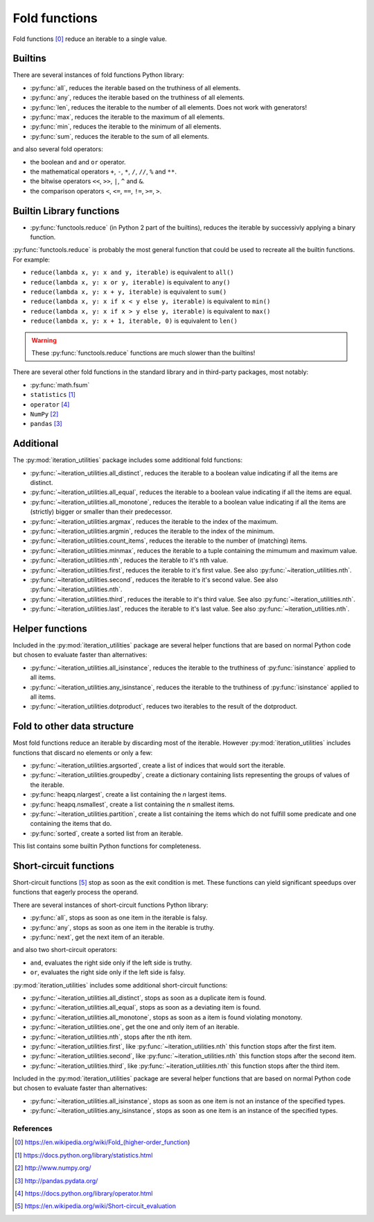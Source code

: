 Fold functions
--------------

Fold functions [0]_ reduce an iterable to a single value.

Builtins
^^^^^^^^

There are several instances of fold functions Python library:

- :py:func:`all`, reduces the iterable based on the truthiness of all elements.
- :py:func:`any`, reduces the iterable based on the truthiness of all elements.
- :py:func:`len`, reduces the iterable to the number of all elements. Does not
  work with generators!
- :py:func:`max`, reduces the iterable to the maximum of all elements.
- :py:func:`min`, reduces the iterable to the minimum of all elements.
- :py:func:`sum`, reduces the iterable to the sum of all elements.


and also several fold operators:

- the boolean ``and`` and ``or`` operator.
- the mathematical operators ``+``, ``-``, ``*``, ``/``, ``//``, ``%`` and ``**``.
- the bitwise operators ``<<``, ``>>``, ``|``, ``^`` and ``&``.
- the comparison operators ``<``, ``<=``, ``==``, ``!=``, ``>=``, ``>``.


Builtin Library functions
^^^^^^^^^^^^^^^^^^^^^^^^^

- :py:func:`functools.reduce` (in Python 2 part of the builtins), reduces the
  iterable by successivly applying a binary function.

:py:func:`functools.reduce` is probably the most general function that could be
used to recreate all the builtin functions. For example:

- ``reduce(lambda x, y: x and y, iterable)`` is equivalent to ``all()``
- ``reduce(lambda x, y: x or y, iterable)`` is equivalent to ``any()``
- ``reduce(lambda x, y: x + y, iterable)`` is equivalent to ``sum()``
- ``reduce(lambda x, y: x if x < y else y, iterable)`` is equivalent to ``min()``
- ``reduce(lambda x, y: x if x > y else y, iterable)`` is equivalent to ``max()``
- ``reduce(lambda x, y: x + 1, iterable, 0)`` is equivalent to ``len()``

.. warning::
   These :py:func:`functools.reduce` functions are much slower than the
   builtins!

There are several other fold functions in the standard library and in third-party
packages, most notably:

- :py:func:`math.fsum`
- ``statistics`` [1]_
- ``operator`` [4]_
- ``NumPy`` [2]_
- ``pandas`` [3]_


Additional
^^^^^^^^^^

The :py:mod:`iteration_utilities` package includes some additional fold functions:

- :py:func:`~iteration_utilities.all_distinct`, reduces the iterable to a
  boolean value indicating if all the items are distinct.
- :py:func:`~iteration_utilities.all_equal`, reduces the iterable to a boolean
  value indicating if all the items are equal.
- :py:func:`~iteration_utilities.all_monotone`, reduces the iterable to a
  boolean value indicating if all the items are (strictly) bigger or smaller
  than their predecessor.
- :py:func:`~iteration_utilities.argmax`, reduces the iterable to the index of
  the maximum.
- :py:func:`~iteration_utilities.argmin`, reduces the iterable to the index of
  the minimum.
- :py:func:`~iteration_utilities.count_items`, reduces the iterable to the
  number of (matching) items.
- :py:func:`~iteration_utilities.minmax`, reduces the iterable to a tuple
  containing the mimumum and maximum value.

- :py:func:`~iteration_utilities.nth`, reduces the iterable to it's nth value.
- :py:func:`~iteration_utilities.first`, reduces the iterable to it's first
  value. See also :py:func:`~iteration_utilities.nth`.
- :py:func:`~iteration_utilities.second`, reduces the iterable to it's second
  value. See also :py:func:`~iteration_utilities.nth`.
- :py:func:`~iteration_utilities.third`, reduces the iterable to it's third
  value. See also :py:func:`~iteration_utilities.nth`.
- :py:func:`~iteration_utilities.last`, reduces the iterable to it's last
  value. See also :py:func:`~iteration_utilities.nth`.



Helper functions
^^^^^^^^^^^^^^^^

Included in the :py:mod:`iteration_utilities` package are several helper functions
that are based on normal Python code but chosen to evaluate faster than
alternatives:

- :py:func:`~iteration_utilities.all_isinstance`, reduces the iterable to the
  truthiness of :py:func:`isinstance` applied to all items.
- :py:func:`~iteration_utilities.any_isinstance`, reduces the iterable to the
  truthiness of :py:func:`isinstance` applied to all items.
- :py:func:`~iteration_utilities.dotproduct`, reduces two iterables to the
  result of the dotproduct.


Fold to other data structure
^^^^^^^^^^^^^^^^^^^^^^^^^^^^

Most fold functions reduce an iterable by discarding most of the iterable.
However :py:mod:`iteration_utilities` includes functions that discard no
elements or only a few:

- :py:func:`~iteration_utilities.argsorted`, create a list
  of indices that would sort the iterable.
- :py:func:`~iteration_utilities.groupedby`, create a dictionary
  containing lists representing the groups of values of the iterable.
- :py:func:`heapq.nlargest`, create a list containing the `n` largest items.
- :py:func:`heapq.nsmallest`, create a list containing the `n` smallest items.
- :py:func:`~iteration_utilities.partition`, create a list containing
  the items which do not fulfill some predicate and one containing the items
  that do.
- :py:func:`sorted`, create a sorted list from an iterable.

This list contains some builtin Python functions for completeness.


Short-circuit functions
^^^^^^^^^^^^^^^^^^^^^^^

Short-circuit functions [5]_ stop as soon as the exit condition is met. These
functions can yield significant speedups over functions that eagerly process
the operand.

There are several instances of short-circuit functions Python library:

- :py:func:`all`, stops as soon as one item in the iterable is falsy.
- :py:func:`any`, stops as soon as one item in the iterable is truthy.
- :py:func:`next`, get the next item of an iterable.

and also two short-circuit operators:

- ``and``, evaluates the right side only if the left side is truthy.
- ``or``, evaluates the right side only if the left side is falsy.


:py:mod:`iteration_utilities` includes some additional short-circuit functions:

- :py:func:`~iteration_utilities.all_distinct`, stops as soon as a duplicate item is found.
- :py:func:`~iteration_utilities.all_equal`, stops as soon as a deviating item is found.
- :py:func:`~iteration_utilities.all_monotone`, stops as soon as a item is found violating monotony.
- :py:func:`~iteration_utilities.one`, get the one and only item of an iterable.

- :py:func:`~iteration_utilities.nth`, stops after the nth item.
- :py:func:`~iteration_utilities.first`, like :py:func:`~iteration_utilities.nth`
  this function stops after the first item.
- :py:func:`~iteration_utilities.second`, like :py:func:`~iteration_utilities.nth`
  this function stops after the second item.
- :py:func:`~iteration_utilities.third`, like :py:func:`~iteration_utilities.nth`
  this function stops after the third item.


Included in the :py:mod:`iteration_utilities` package are several helper functions
that are based on normal Python code but chosen to evaluate faster than
alternatives:

- :py:func:`~iteration_utilities.all_isinstance`, stops as soon as one item is
  not an instance of the specified types.
- :py:func:`~iteration_utilities.any_isinstance`, stops as soon as one item is
  an instance of the specified types.



References
~~~~~~~~~~

.. [0] https://en.wikipedia.org/wiki/Fold_(higher-order_function)
.. [1] https://docs.python.org/library/statistics.html
.. [2] http://www.numpy.org/
.. [3] http://pandas.pydata.org/
.. [4] https://docs.python.org/library/operator.html
.. [5] https://en.wikipedia.org/wiki/Short-circuit_evaluation

